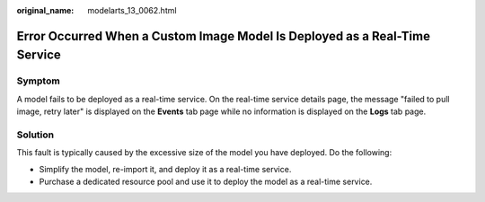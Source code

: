 :original_name: modelarts_13_0062.html

.. _modelarts_13_0062:

Error Occurred When a Custom Image Model Is Deployed as a Real-Time Service
===========================================================================

Symptom
-------

A model fails to be deployed as a real-time service. On the real-time service details page, the message "failed to pull image, retry later" is displayed on the **Events** tab page while no information is displayed on the **Logs** tab page.

Solution
--------

This fault is typically caused by the excessive size of the model you have deployed. Do the following:

-  Simplify the model, re-import it, and deploy it as a real-time service.
-  Purchase a dedicated resource pool and use it to deploy the model as a real-time service.
